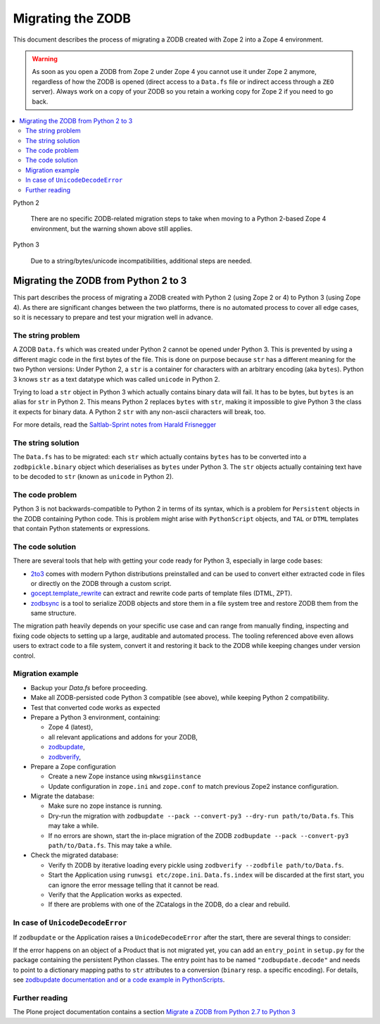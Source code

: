 .. _zope4zodbmigration:

Migrating the ZODB
==================

This document describes the process of migrating a ZODB created with Zope 2
into a Zope 4 environment.

.. warning::
   As soon as you open a ZODB from Zope 2 under Zope 4 you cannot use it under
   Zope 2 anymore, regardless of how the ZODB is opened (direct access to a
   ``Data.fs`` file or indirect access through a ``ZEO`` server). Always work
   on a copy of your ZODB so you retain a working copy for Zope 2 if you need
   to go back.

.. contents::
   :local:


Python 2

    There are no specific ZODB-related migration steps to take when moving to a
    Python 2-based Zope 4 environment, but the warning shown above still applies.

Python 3

    Due to a string/bytes/unicode incompatibilities, additional steps are needed.


Migrating the ZODB from Python 2 to 3
-------------------------------------

.. highlight:: python

This part describes the process of migrating a ZODB created
with Python 2 (using Zope 2 or 4) to Python 3 (using Zope 4).
As there are significant changes between the two platforms,
there is no automated process to cover all edge cases, so it is
necessary to prepare and test your migration well in advance.


The string problem
~~~~~~~~~~~~~~~~~~

A ZODB ``Data.fs`` which was created under Python 2 cannot be
opened under Python 3. This is prevented by using a different
magic code in the first bytes of the file. This is done on
purpose because ``str`` has a different meaning for the two
Python versions: Under Python 2, a ``str`` is a container for
characters with an arbitrary encoding (aka ``bytes​``). Python 3
knows ``str`` as a text datatype which was called ``unicode``
in Python 2.

Trying to load a ``str`` object in Python 3
which actually contains binary data will fail. It has to be
bytes, but ``bytes`` is an alias for ``str`` in Python 2.
This means Python 2 replaces ``bytes`` with ``str``, making it
impossible to give Python 3 the class it expects for binary data.
A Python 2 ``str`` with any non-ascii characters will break, too.

For more details, read the `Saltlab-Sprint notes from Harald Frisnegger <https://github.com/frisi/coredev52multipy/blob/3e440d6bd918adba3e6f2557f7281ce448a9c3cc/README.rst>`_


The string solution
~~~~~~~~~~~~~~~~~~~

The ``Data.fs`` has to be migrated: each ``str`` which actually
contains ``bytes`` has to be converted into a ``zodbpickle.binary``
object which deserialises as ``bytes`` under Python 3. The ``str`` objects
actually containing text have to be decoded to ``str`` (known as ``unicode``
in Python 2).


The code problem
~~~~~~~~~~~~~~~~

Python 3 is not backwards-compatible to Python 2 in terms of its syntax,
which is a problem for ``Persistent`` objects in the ZODB containing
Python code. This is problem might arise with ``PythonScript`` objects,
and ``TAL`` or ``DTML`` templates that contain Python statements or
expressions.


The code solution
~~~~~~~~~~~~~~~~~

There are several tools that help with getting your code ready for Python 3,
especially in large code bases:

* `2to3 <https://docs.python.org/2/library/2to3.html>`__ comes with modern
  Python distributions preinstalled and can be used to convert either
  extracted code in files or directly on the ZODB through a custom script.
* `gocept.template_rewrite <https://github.com/gocept/gocept.template_rewrite>`__
  can extract and rewrite code parts of template files (DTML, ZPT).
* `zodbsync <https://github.com/perfact/zodbsync>`__ is a tool to serialize
  ZODB objects and store them in a file system tree and restore ZODB them
  from the same structure.

The migration path heavily depends on your specific use case and can
range from manually finding, inspecting and fixing code objects to
setting up a large, auditable and automated process. The tooling referenced
above even allows users to extract code to a file system, convert it and
restoring it back to the ZODB while keeping changes under version control.


Migration example
~~~~~~~~~~~~~~~~~

- Backup your `Data.fs` before proceeding.

- Make all ZODB-persisted code Python 3 compatible (see above), while
  keeping Python 2 compatibility.

- Test that converted code works as expected

- Prepare a Python 3 environment, containing:

  - Zope 4 (latest),
  - all relevant applications and addons for your ZODB,
  - `zodbupdate <https://pypi.org/project/zodbupdate/>`_,
  - `zodbverify <https://pypi.org/project/zodbverify/>`_,

- Prepare a Zope configuration

  - Create a new Zope instance using ``mkwsgiinstance``

  - Update configuration in ``zope.ini`` and ``zope.conf`` to match
    previous Zope2 instance configuration.

- Migrate the database:

  - Make sure no zope instance is running.

  - Dry-run the migration with
    ``zodbupdate --pack --convert-py3 --dry-run path/to/Data.fs``.
    This may take a while.

  - If no errors are shown, start the in-place migration of the ZODB
    ``zodbupdate --pack --convert-py3 path/to/Data.fs``.
    This may take a while.

- Check the migrated database:

  - Verify th ZODB by iterative loading every pickle using
    ``zodbverify --zodbfile path/to/Data.fs``.

  - Start the Application using ``runwsgi etc/zope.ini``.
    ``Data.fs.index`` will be discarded at the first start, you can ignore
    the error message telling that it cannot be read.

  - Verify that the Application works as expected.

  - If there are problems with one of the ZCatalogs in the ZODB, do a clear and rebuild.

In case of ``UnicodeDecodeError``
~~~~~~~~~~~~~~~~~~~~~~~~~~~~~~~~~

If ``zodbupdate`` or the Application raises a ``UnicodeDecodeError`` after
the start, there are several things to consider:

If the error happens on an object of a Product that is not migrated
yet, you can add an ``entry_point`` in ``setup.py`` for the package
containing the persistent Python classes. The entry point has to be
named ``"zodbupdate.decode"`` and needs to point to a dictionary
mapping paths to ``str`` attributes to a conversion (``binary`` resp.
a specific encoding).
For details, see
`zodbupdate documentation and <https://github.com/zopefoundation/zodbupdate/blob/master/README.rst>`__
or `a code example in PythonScripts <https://github.com/zopefoundation/Products.PythonScripts/pull/19/files>`__.


Further reading
~~~~~~~~~~~~~~~

The Plone project documentation contains a section `Migrate a ZODB from Python 2.7 to Python 3 <https://github.com/plone/documentation/blob/5.2/manage/upgrading/version_specific_migration/upgrade_zodb_to_python3.rst>`_
